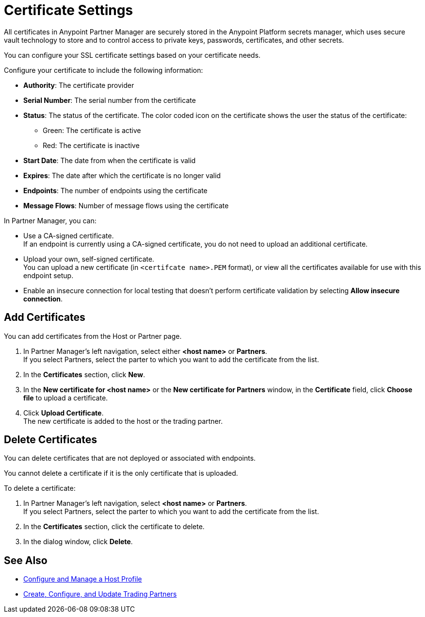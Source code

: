 = Certificate Settings

All certificates in Anypoint Partner Manager are securely stored in the Anypoint Platform secrets manager, which uses secure vault technology to store and to control access to private keys, passwords, certificates, and other secrets.

You can configure your SSL certificate settings based on your certificate needs.

Configure your certificate to include the following information:

* *Authority*: The certificate provider
* *Serial Number*: The serial number from the certificate
* *Status*: The status of the certificate. The color coded icon on the certificate shows the user the status of the certificate:
** Green: The certificate is active
** Red: The certificate is inactive
* *Start Date*: The date from when the certificate is valid
* *Expires*: The date after which the certificate is no longer valid
* *Endpoints*: The number of endpoints using the certificate
* *Message Flows*: Number of message flows using the certificate

In Partner Manager, you can:

* Use a CA-signed certificate. +
If an endpoint is currently using a CA-signed certificate, you do not need to upload an additional certificate. +
* Upload your own, self-signed certificate. +
You can upload a new certificate (in `<certifcate name>.PEM` format), or view all the certificates available for use with this endpoint setup.
* Enable an insecure connection for local testing that doesn’t perform certificate validation by selecting *Allow insecure connection*.

== Add Certificates

You can add certificates from the Host or Partner page.

. In Partner Manager's left navigation, select either *<host name>* or *Partners*. +
If you select Partners, select the parter to which you want to add the certificate from the list.
. In the *Certificates* section, click *New*.
. In the *New certificate for <host name>* or the *New certificate for Partners* window, in the *Certificate* field, click *Choose file* to upload a certificate.
. Click *Upload Certificate*. +
The new certificate is added to the host or the trading partner.

== Delete Certificates

You can delete certificates that are not deployed or associated with endpoints.

You cannot delete a certificate if it is the only certificate that is uploaded.

To delete a certificate:

. In Partner Manager's left navigation, select *<host name>* or *Partners*. +
If you select Partners, select the parter to which you want to add the certificate from the list.
. In the *Certificates* section, click the certificate to delete.
. In the dialog window, click *Delete*.

== See Also

* xref:configure-host.adoc[Configure and Manage a Host Profile]
* xref:configure-partner.adoc[Create, Configure, and Update Trading Partners]
